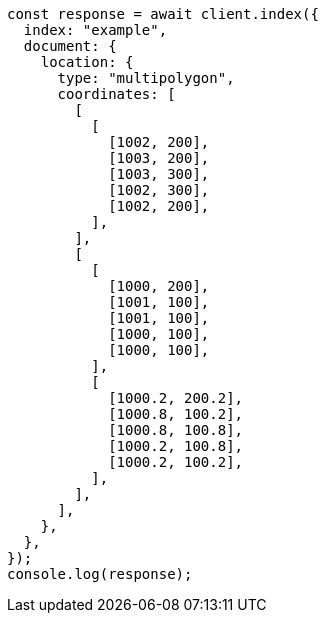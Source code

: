 // This file is autogenerated, DO NOT EDIT
// Use `node scripts/generate-docs-examples.js` to generate the docs examples

[source, js]
----
const response = await client.index({
  index: "example",
  document: {
    location: {
      type: "multipolygon",
      coordinates: [
        [
          [
            [1002, 200],
            [1003, 200],
            [1003, 300],
            [1002, 300],
            [1002, 200],
          ],
        ],
        [
          [
            [1000, 200],
            [1001, 100],
            [1001, 100],
            [1000, 100],
            [1000, 100],
          ],
          [
            [1000.2, 200.2],
            [1000.8, 100.2],
            [1000.8, 100.8],
            [1000.2, 100.8],
            [1000.2, 100.2],
          ],
        ],
      ],
    },
  },
});
console.log(response);
----
